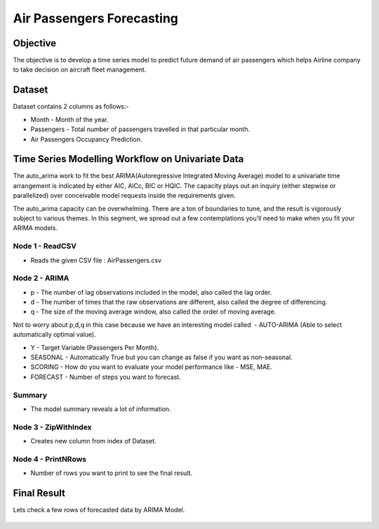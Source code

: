 Air Passengers Forecasting
==========================

Objective
---------

The objective is to develop a time series model to predict future demand of air passengers which helps Airline company to take decision on aircraft fleet management.

Dataset
--------

Dataset contains 2 columns as follows:-

* Month - Month of the year.

* Passengers - Total number of passengers travelled in that particular month.

* Air Passengers Occupancy Prediction.

Time Series Modelling Workflow on Univariate Data
--------------------------------------------------

The auto_arima work to fit the best ARIMA(Autoregressive Integrated Moving Average) model to a univariate time arrangement is indicated by either AIC, AICc, BIC or HQIC. The capacity plays out an inquiry (either stepwise or parallelized) over conceivable model requests inside the requirements given. 

The auto_arima capacity can be overwhelming. There are a ton of boundaries to tune, and the result is vigorously subject to various themes. In this segment, we spread out a few contemplations you'll need to make when you fit your ARIMA models.

.. figure:: ../../_assets/tutorials/time-series/arima_wf.png
   :alt: Stock Forecasting
   :width: 70%

Node 1 - ReadCSV
++++++++++++++++

* Reads the given CSV file : AirPassengers.csv

.. figure:: ../../_assets/tutorials/time-series/ARIMA_readcsv.png
   :alt: Stock Forecasting
   :width: 75%
   

Node 2 - ARIMA
++++++++++++++++

* p - The number of lag observations included in the model, also called the lag order.
* d - The number of times that the raw observations are different, also called the degree of differencing.
* q - The size of the moving average window, also called the order of moving average.

Not to worry about p,d,q in this case because we have an interesting model called  - AUTO-ARIMA (Able to select automatically optimal value).

* Y - Target Variable (Passengers Per Month).
* SEASONAL - Automatically True but you can change as false if you want as non-seasonal.
* SCORING - How do you want to evaluate your model performance like - MSE, MAE.
* FORECAST - Number of steps you want to forecast.


.. figure:: ../../_assets/tutorials/time-series/ARIMA_model.png
   :alt: Stock Forecasting
   :width: 75%
   
Summary
++++++++
 
* The model summary reveals a lot of information.
   
.. figure:: ../../_assets/tutorials/time-series/ARIMA_summary.png
   :alt: Stock Forecasting
   :width: 75%

Node 3 - ZipWithIndex
+++++++++++++++++++++

* Creates new column from index of Dataset.

Node 4 - PrintNRows
+++++++++++++++++++

* Number of rows you want to print to see the final result.

.. figure:: ../../_assets/tutorials/time-series/arima_print.PNG
   :alt: Stock Forecasting
   :width: 75%
   
Final Result
------------
 
Lets check a few rows of forecasted data by ARIMA Model.
 
.. figure:: ../../_assets/tutorials/time-series/arima_predicted_result.png
   :alt: Stock Forecasting
   :width: 75%

